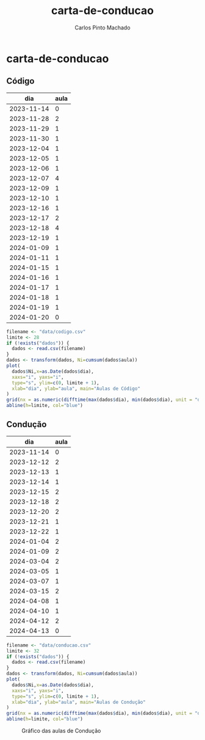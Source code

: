 #+title: carta-de-conducao
#+author: Carlos Pinto Machado
#+options: num:nil toc:nil

* carta-de-conducao
** Código
#+NAME:dados-aulas-codigo
|        dia | aula |
|------------+------|
| 2023-11-14 |    0 |
| 2023-11-28 |    2 |
| 2023-11-29 |    1 |
| 2023-11-30 |    1 |
| 2023-12-04 |    1 |
| 2023-12-05 |    1 |
| 2023-12-06 |    1 |
| 2023-12-07 |    4 |
| 2023-12-09 |    1 |
| 2023-12-10 |    1 |
| 2023-12-16 |    1 |
| 2023-12-17 |    2 |
| 2023-12-18 |    4 |
| 2023-12-19 |    1 |
| 2024-01-09 |    1 |
| 2024-01-11 |    1 |
| 2024-01-15 |    1 |
| 2024-01-16 |    1 |
| 2024-01-17 |    1 |
| 2024-01-18 |    1 |
| 2024-01-19 |    1 |
| 2024-01-20 |    0 |


#+begin_src R :var dados=dados-aulas-codigo :tangle src/codigo.r :results file graphics :file images/codigo.png :exports both
  filename <- "data/codigo.csv"
  limite <- 28
  if (!exists("dados")) {
    dados <- read.csv(filename)
  }
  dados <- transform(dados, Ni=cumsum(dados$aula))
  plot(
    dados$Ni,x=as.Date(dados$dia),
    xaxs="i", yaxs="i",
    type="s", ylim=c(0, limite + 1),
    xlab="dia", ylab="aula", main="Aulas de Código"
  )
  grid(nx = as.numeric(difftime(max(dados$dia), min(dados$dia), unit = "days")) + 1, lty=1, lwd=1)
  abline(h=limite, col="blue")
#+end_src

#+name: Gráfico das aulas de Código
#+RESULTS:
[[file:images/codigo.png]]


** Condução

#+NAME:dados-aulas-conducao
|        dia | aula |
|------------+------|
| 2023-11-14 |    0 |
| 2023-12-12 |    2 |
| 2023-12-13 |    1 |
| 2023-12-14 |    1 |
| 2023-12-15 |    2 |
| 2023-12-18 |    2 |
| 2023-12-20 |    2 |
| 2023-12-21 |    1 |
| 2023-12-22 |    1 |
| 2024-01-04 |    2 |
| 2024-01-09 |    2 |
| 2024-03-04 |    2 |
| 2024-03-05 |    1 |
| 2024-03-07 |    1 |
| 2024-03-15 |    2 |
| 2024-04-08 |    1 |
| 2024-04-10 |    1 |
| 2024-04-12 |    2 |
| 2024-04-13 |    0 |

#+begin_src R :var dados=dados-aulas-conducao :tangle src/conducao.r :results file graphics :file images/conducao.png :exports both
  filename <- "data/conducao.csv"
  limite <- 32
  if (!exists("dados")) {
    dados <- read.csv(filename)
  }
  dados <- transform(dados, Ni=cumsum(dados$aula))
  plot(
    dados$Ni,x=as.Date(dados$dia),
    xaxs="i", yaxs="i",
    type="s", ylim=c(0, limite + 1),
    xlab="dia", ylab="aula", main="Aulas de Condução"
  )
  grid(nx = as.numeric(difftime(max(dados$dia), min(dados$dia), unit = "days")) + 1, lty=1, lwd=1)
  abline(h=limite, col="blue")
#+end_src

#+CAPTION: Gráfico das aulas de Condução
#+RESULTS:
[[file:images/conducao.png]]
